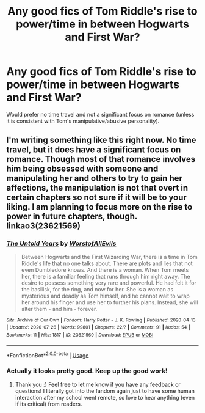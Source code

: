 #+TITLE: Any good fics of Tom Riddle's rise to power/time in between Hogwarts and First War?

* Any good fics of Tom Riddle's rise to power/time in between Hogwarts and First War?
:PROPERTIES:
:Author: I_love_DPs
:Score: 3
:DateUnix: 1596123894.0
:DateShort: 2020-Jul-30
:FlairText: Request
:END:
Would prefer no time travel and not a significant focus on romance (unless it is consistent with Tom's manipulative/abusive personality).


** I'm writing something like this right now. No time travel, but it does have a significant focus on romance. Though most of that romance involves him being obsessed with someone and manipulating her and others to try to gain her affections, the manipulation is not that overt in certain chapters so not sure if it will be to your liking. I am planning to focus more on the rise to power in future chapters, though. linkao3(23621569)
:PROPERTIES:
:Author: LawfulChaoticEvil
:Score: 2
:DateUnix: 1596175450.0
:DateShort: 2020-Jul-31
:END:

*** [[https://archiveofourown.org/works/23621569][*/The Untold Years/*]] by [[https://www.archiveofourown.org/users/WorstofAllEvils/pseuds/WorstofAllEvils][/WorstofAllEvils/]]

#+begin_quote
  Between Hogwarts and the First Wizarding War, there is a time in Tom Riddle's life that no one talks about. There are plots and lies that not even Dumbledore knows. And there is a woman. When Tom meets her, there is a familiar feeling that runs through him right away. The desire to possess something very rare and powerful. He had felt it for the basilisk, for the ring, and now for her. She is a woman as mysterious and deadly as Tom himself, and he cannot wait to wrap her around his finger and use her to further his plans. Instead, she will alter them - and him - forever.
#+end_quote

^{/Site/:} ^{Archive} ^{of} ^{Our} ^{Own} ^{*|*} ^{/Fandom/:} ^{Harry} ^{Potter} ^{-} ^{J.} ^{K.} ^{Rowling} ^{*|*} ^{/Published/:} ^{2020-04-13} ^{*|*} ^{/Updated/:} ^{2020-07-26} ^{*|*} ^{/Words/:} ^{99801} ^{*|*} ^{/Chapters/:} ^{22/?} ^{*|*} ^{/Comments/:} ^{91} ^{*|*} ^{/Kudos/:} ^{54} ^{*|*} ^{/Bookmarks/:} ^{11} ^{*|*} ^{/Hits/:} ^{1817} ^{*|*} ^{/ID/:} ^{23621569} ^{*|*} ^{/Download/:} ^{[[https://archiveofourown.org/downloads/23621569/The%20Untold%20Years.epub?updated_at=1595921952][EPUB]]} ^{or} ^{[[https://archiveofourown.org/downloads/23621569/The%20Untold%20Years.mobi?updated_at=1595921952][MOBI]]}

--------------

*FanfictionBot*^{2.0.0-beta} | [[https://github.com/tusing/reddit-ffn-bot/wiki/Usage][Usage]]
:PROPERTIES:
:Author: FanfictionBot
:Score: 1
:DateUnix: 1596175473.0
:DateShort: 2020-Jul-31
:END:


*** Actually it looks pretty good. Keep up the good work!
:PROPERTIES:
:Author: I_love_DPs
:Score: 1
:DateUnix: 1596247518.0
:DateShort: 2020-Aug-01
:END:

**** Thank you :) Feel free to let me know if you have any feedback or questions! I literally got into the fandom again just to have some human interaction after my school went remote, so love to hear anything (even if its critical) from readers.
:PROPERTIES:
:Author: LawfulChaoticEvil
:Score: 2
:DateUnix: 1596267604.0
:DateShort: 2020-Aug-01
:END:
